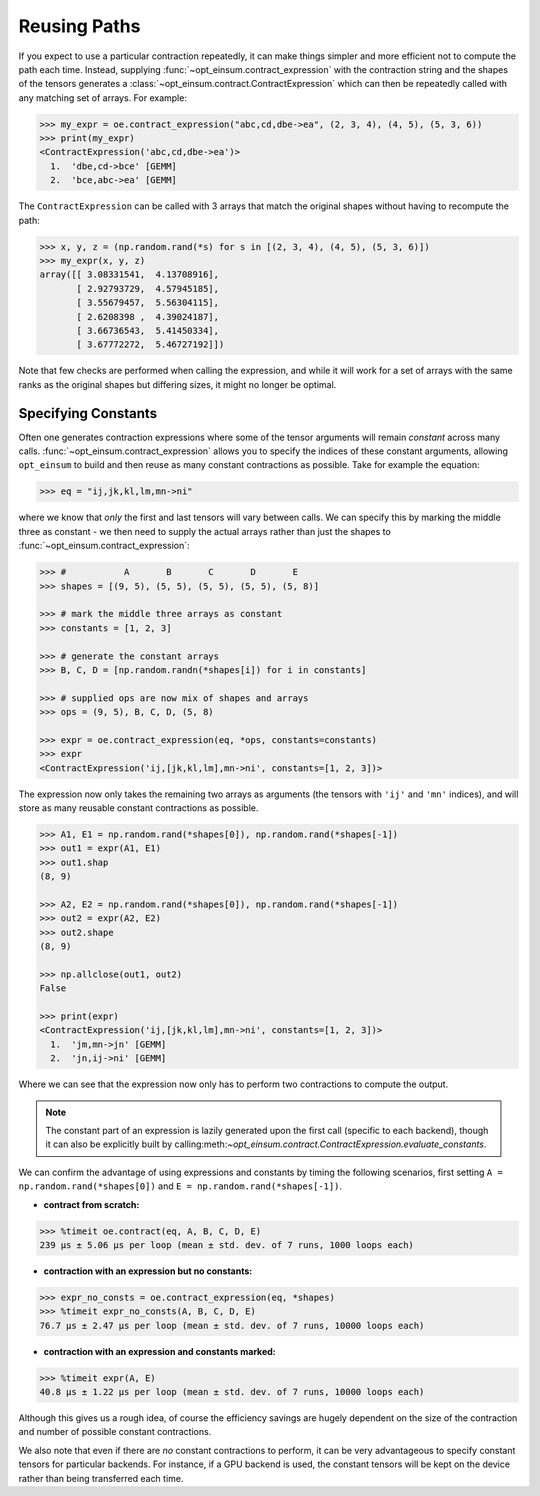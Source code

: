 =============
Reusing Paths
=============

If you expect to use a particular contraction repeatedly, it can make things simpler and more efficient not to compute the path each time. Instead, supplying :func:`~opt_einsum.contract_expression` with the contraction string and the shapes of the tensors generates a :class:`~opt_einsum.contract.ContractExpression` which can then be repeatedly called with any matching set of arrays. For example:

.. code:: python

    >>> my_expr = oe.contract_expression("abc,cd,dbe->ea", (2, 3, 4), (4, 5), (5, 3, 6))
    >>> print(my_expr)
    <ContractExpression('abc,cd,dbe->ea')>
      1.  'dbe,cd->bce' [GEMM]
      2.  'bce,abc->ea' [GEMM]

The ``ContractExpression`` can be called with 3 arrays that match the original shapes without having to recompute the path:

.. code:: python

    >>> x, y, z = (np.random.rand(*s) for s in [(2, 3, 4), (4, 5), (5, 3, 6)])
    >>> my_expr(x, y, z)
    array([[ 3.08331541,  4.13708916],
           [ 2.92793729,  4.57945185],
           [ 3.55679457,  5.56304115],
           [ 2.6208398 ,  4.39024187],
           [ 3.66736543,  5.41450334],
           [ 3.67772272,  5.46727192]])

Note that few checks are performed when calling the expression, and while it will work for a set of arrays with the same ranks as the original shapes but differing sizes, it might no longer be optimal.


.. _constants-section:

Specifying Constants
====================

Often one generates contraction expressions where some of the tensor arguments
will remain *constant* across many calls.
:func:`~opt_einsum.contract_expression` allows you to specify the indices of
these constant arguments, allowing ``opt_einsum`` to build and then reuse as
many constant contractions as possible. Take for example the equation:

.. code:: python

    >>> eq = "ij,jk,kl,lm,mn->ni"

where we know that *only* the first and last tensors will vary between calls.
We can specify this by marking the middle three as constant - we then need to
supply the actual arrays rather than just the shapes to
:func:`~opt_einsum.contract_expression`:

.. code:: python

    >>> #           A       B       C       D       E
    >>> shapes = [(9, 5), (5, 5), (5, 5), (5, 5), (5, 8)]

    >>> # mark the middle three arrays as constant
    >>> constants = [1, 2, 3]

    >>> # generate the constant arrays
    >>> B, C, D = [np.random.randn(*shapes[i]) for i in constants]

    >>> # supplied ops are now mix of shapes and arrays
    >>> ops = (9, 5), B, C, D, (5, 8)

    >>> expr = oe.contract_expression(eq, *ops, constants=constants)
    >>> expr
    <ContractExpression('ij,[jk,kl,lm],mn->ni', constants=[1, 2, 3])>

The expression now only takes the remaining two arrays as arguments (the
tensors with ``'ij'`` and ``'mn'`` indices), and will store as many reusable
constant contractions as possible.

.. code:: python

    >>> A1, E1 = np.random.rand(*shapes[0]), np.random.rand(*shapes[-1])
    >>> out1 = expr(A1, E1)
    >>> out1.shap
    (8, 9)

    >>> A2, E2 = np.random.rand(*shapes[0]), np.random.rand(*shapes[-1])
    >>> out2 = expr(A2, E2)
    >>> out2.shape
    (8, 9)

    >>> np.allclose(out1, out2)
    False

    >>> print(expr)
    <ContractExpression('ij,[jk,kl,lm],mn->ni', constants=[1, 2, 3])>
      1.  'jm,mn->jn' [GEMM]
      2.  'jn,ij->ni' [GEMM]

Where we can see that the expression now only has to perform
two contractions to compute the output.

.. note::

    The constant part of an expression is lazily generated upon the first call
    (specific to each backend), though it can also be explicitly built by calling:meth:`~opt_einsum.contract.ContractExpression.evaluate_constants`.

We can confirm the advantage of using expressions and constants by timing the
following scenarios, first setting
``A = np.random.rand(*shapes[0])`` and ``E = np.random.rand(*shapes[-1])``.

- **contract from scratch:**

.. code:: python

    >>> %timeit oe.contract(eq, A, B, C, D, E)
    239 µs ± 5.06 µs per loop (mean ± std. dev. of 7 runs, 1000 loops each)

- **contraction with an expression but no constants:**

.. code:: python

    >>> expr_no_consts = oe.contract_expression(eq, *shapes)
    >>> %timeit expr_no_consts(A, B, C, D, E)
    76.7 µs ± 2.47 µs per loop (mean ± std. dev. of 7 runs, 10000 loops each)

- **contraction with an expression and constants marked:**

.. code:: python

    >>> %timeit expr(A, E)
    40.8 µs ± 1.22 µs per loop (mean ± std. dev. of 7 runs, 10000 loops each)

Although this gives us a rough idea, of course the efficiency savings are
hugely dependent on the size of the contraction and number of possible constant
contractions.

We also note that even if there are *no* constant contractions to perform, it
can be very advantageous to specify constant tensors for particular backends.
For instance, if a GPU backend is used, the constant tensors will be kept on
the device rather than being transferred each time.
